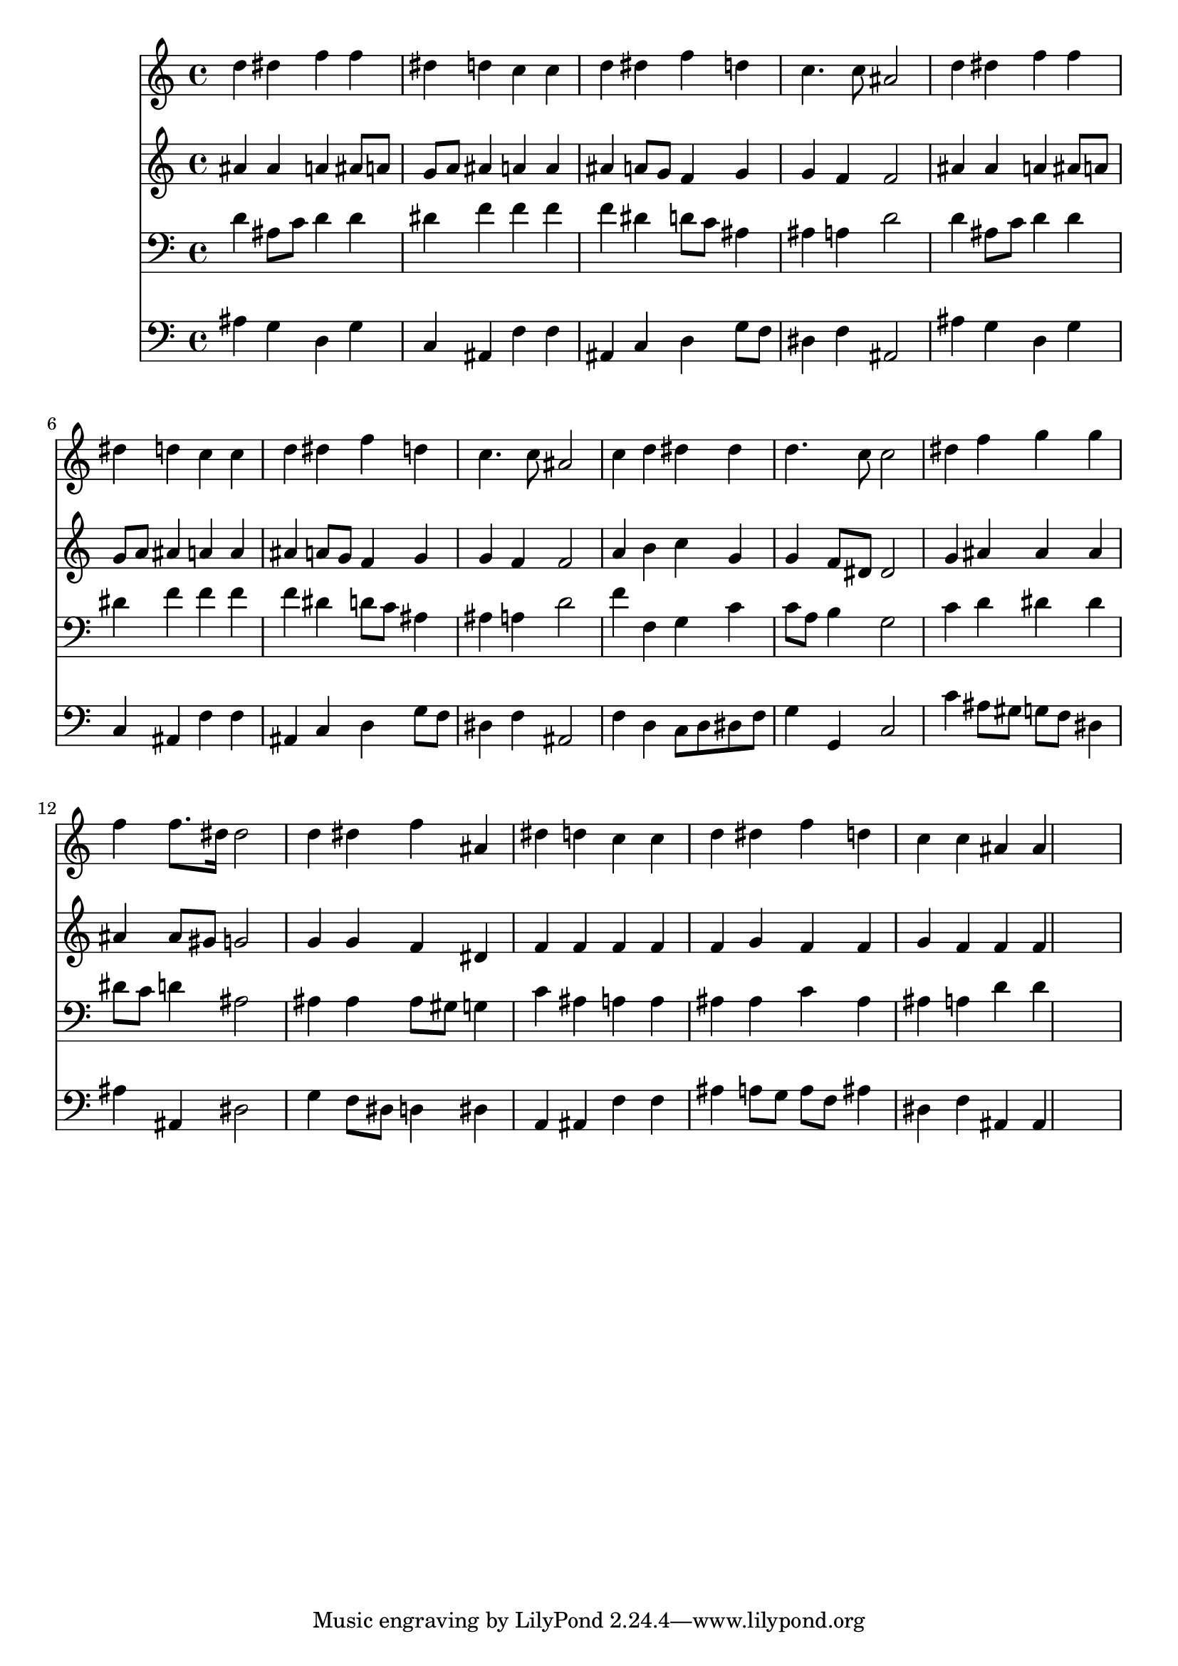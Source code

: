% Lily was here -- automatically converted by /usr/local/lilypond/usr/bin/midi2ly from 036000b_.mid
\version "2.10.0"


trackAchannelA =  {
  
  \time 4/4 
  

  \key bes \major
  
  \tempo 4 = 96 
  
}

trackA = <<
  \context Voice = channelA \trackAchannelA
>>


trackBchannelA = \relative c {
  
  % [SEQUENCE_TRACK_NAME] Instrument 1
  d''4 dis f f |
  % 2
  dis d c c |
  % 3
  d dis f d |
  % 4
  c4. c8 ais2 |
  % 5
  d4 dis f f |
  % 6
  dis d c c |
  % 7
  d dis f d |
  % 8
  c4. c8 ais2 |
  % 9
  c4 d dis dis |
  % 10
  d4. c8 c2 |
  % 11
  dis4 f g g |
  % 12
  f f8. dis16 dis2 |
  % 13
  d4 dis f ais, |
  % 14
  dis d c c |
  % 15
  d dis f d |
  % 16
  c c ais ais4*5 
}

trackB = <<
  \context Voice = channelA \trackBchannelA
>>


trackCchannelA =  {
  
  % [SEQUENCE_TRACK_NAME] Instrument 2
  
}

trackCchannelB = \relative c {
  ais''4 ais a ais8 a |
  % 2
  g a ais4 a a |
  % 3
  ais a8 g f4 g |
  % 4
  g f f2 |
  % 5
  ais4 ais a ais8 a |
  % 6
  g a ais4 a a |
  % 7
  ais a8 g f4 g |
  % 8
  g f f2 |
  % 9
  a4 b c g |
  % 10
  g f8 dis dis2 |
  % 11
  g4 ais ais ais |
  % 12
  ais ais8 gis g2 |
  % 13
  g4 g f dis |
  % 14
  f f f f |
  % 15
  f g f f |
  % 16
  g f f f4*5 
}

trackC = <<
  \context Voice = channelA \trackCchannelA
  \context Voice = channelB \trackCchannelB
>>


trackDchannelA =  {
  
  % [SEQUENCE_TRACK_NAME] Instrument 3
  
}

trackDchannelB = \relative c {
  d'4 ais8 c d4 d |
  % 2
  dis f f f |
  % 3
  f dis d8 c ais4 |
  % 4
  ais a d2 |
  % 5
  d4 ais8 c d4 d |
  % 6
  dis f f f |
  % 7
  f dis d8 c ais4 |
  % 8
  ais a d2 |
  % 9
  f4 f, g c |
  % 10
  c8 a b4 g2 |
  % 11
  c4 d dis dis |
  % 12
  dis8 c d4 ais2 |
  % 13
  ais4 ais ais8 gis g4 |
  % 14
  c ais a a |
  % 15
  ais ais c ais |
  % 16
  ais a d d4*5 
}

trackD = <<

  \clef bass
  
  \context Voice = channelA \trackDchannelA
  \context Voice = channelB \trackDchannelB
>>


trackEchannelA =  {
  
  % [SEQUENCE_TRACK_NAME] Instrument 4
  
}

trackEchannelB = \relative c {
  ais'4 g d g |
  % 2
  c, ais f' f |
  % 3
  ais, c d g8 f |
  % 4
  dis4 f ais,2 |
  % 5
  ais'4 g d g |
  % 6
  c, ais f' f |
  % 7
  ais, c d g8 f |
  % 8
  dis4 f ais,2 |
  % 9
  f'4 d c8 d dis f |
  % 10
  g4 g, c2 |
  % 11
  c'4 ais8 gis g f dis4 |
  % 12
  ais' ais, dis2 |
  % 13
  g4 f8 dis d4 dis |
  % 14
  a ais f' f |
  % 15
  ais a8 g a f ais4 |
  % 16
  dis, f ais, ais4*5 
}

trackE = <<

  \clef bass
  
  \context Voice = channelA \trackEchannelA
  \context Voice = channelB \trackEchannelB
>>


\score {
  <<
    \context Staff=trackB \trackB
    \context Staff=trackC \trackC
    \context Staff=trackD \trackD
    \context Staff=trackE \trackE
  >>
}
